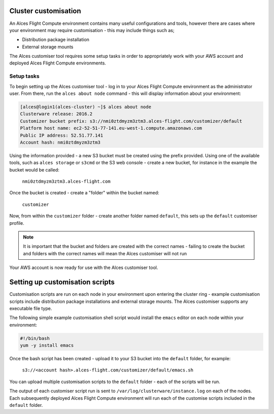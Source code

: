 .. _customisation:

Cluster customisation
#####################

An Alces Flight Compute environment contains many useful configurations and tools, however there are cases where your environment may require customisation - this may include things such as;

* Distribution package installation
* External storage mounts

The Alces customiser tool requires some setup tasks in order to appropriately work with your AWS account and deployed Alces Flight Compute environments. 

Setup tasks
-----------

To begin setting up the Alces customiser tool - log in to your Alces Flight Compute environment as the administrator user. From there, run the ``alces about node`` command - this will display information about your environment: 

.. code:: bash

    [alces@login1(alces-cluster) ~]$ alces about node
    Clusterware release: 2016.2
    Customizer bucket prefix: s3://nmi0ztdmyzm3ztm3.alces-flight.com/customizer/default
    Platform host name: ec2-52-51-77-141.eu-west-1.compute.amazonaws.com
    Public IP address: 52.51.77.141
    Account hash: nmi0ztdmyzm3ztm3

Using the information provided - a new S3 bucket must be created using the prefix provided. Using one of the available tools, such as ``alces storage`` or ``s3cmd`` or the S3 web console - create a new bucket, for instance in the example the bucket would be called: 

    ``nmi0ztdmyzm3ztm3.alces-flight.com``

Once the bucket is created - create a "folder" within the bucket named: 

    ``customizer``

Now, from within the ``customizer`` folder - create another folder named ``default``, this sets up the ``default`` customiser profile. 

.. note:: It is important that the bucket and folders are created with the correct names - failing to create the bucket and folders with the correct names will mean the Alces customiser will not run

Your AWS account is now ready for use with the Alces customiser tool. 

Setting up customisation scripts
################################

Customisation scripts are run on each node in your environment upon entering the cluster ring - example customisation scripts include distribution package installations and external storage mounts. The Alces customiser supports any executable file type. 

The following simple example customisation shell script would install the ``emacs`` editor on each node within your environment: 

.. code:: bash

    #!/bin/bash
    yum -y install emacs

Once the bash script has been created - upload it to your S3 bucket into the ``default`` folder, for example: 

    ``s3://<account hash>.alces-flight.com/customizer/default/emacs.sh``

You can upload multiple customisation scripts to the ``default`` folder - each of the scripts will be run. 

The output of each customiser script run is sent to ``/var/log/clusterware/instance.log`` on each of the nodes. Each subsequently deployed Alces Flight Compute environment will run each of the customise scripts included in the ``default`` folder.
